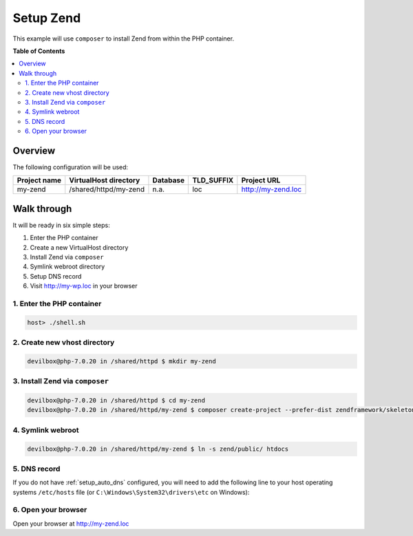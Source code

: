 .. _example_setup_zend:

**********
Setup Zend
**********

This example will use ``composer`` to install Zend from within the PHP container.

.. seealso:: `Official Zend Documentation <https://docs.zendframework.com/tutorials/getting-started/skeleton-application/>`_


**Table of Contents**

.. contents:: :local:


Overview
========

The following configuration will be used:

+--------------+--------------------------+-------------+------------+-----------------------+
| Project name | VirtualHost directory    | Database    | TLD_SUFFIX | Project URL           |
+==============+==========================+=============+============+=======================+
| my-zend      | /shared/httpd/my-zend    | n.a.        | loc        | http://my-zend.loc    |
+--------------+--------------------------+-------------+------------+-----------------------+


Walk through
============

It will be ready in six simple steps:

1. Enter the PHP container
2. Create a new VirtualHost directory
3. Install Zend via ``composer``
4. Symlink webroot directory
5. Setup DNS record
6. Visit http://my-wp.loc in your browser


.. seealso:: :ref:`available_tools`


1. Enter the PHP container
--------------------------

.. code-block:: bash

   host> ./shell.sh

.. seealso:: :ref:`work_inside_the_php_container`


2. Create new vhost directory
-----------------------------

.. code-block:: bash

   devilbox@php-7.0.20 in /shared/httpd $ mkdir my-zend


3. Install Zend via ``composer``
--------------------------------

.. code-block:: bash

   devilbox@php-7.0.20 in /shared/httpd $ cd my-zend
   devilbox@php-7.0.20 in /shared/httpd/my-zend $ composer create-project --prefer-dist zendframework/skeleton-application zend


4. Symlink webroot
------------------

.. code-block:: bash

   devilbox@php-7.0.20 in /shared/httpd/my-zend $ ln -s zend/public/ htdocs


5. DNS record
-------------

If you do not have :ref:`setup_auto_dns` configured, you will need to add the
following line to your host operating systems ``/etc/hosts`` file
(or ``C:\Windows\System32\drivers\etc`` on Windows):

.. code-block:: bash
   :caption: /etc/hosts

   127.0.0.1 my-zend.loc

.. seealso::

   * :ref:`howto_add_project_hosts_entry_on_mac`
   * :ref:`howto_add_project_hosts_entry_on_win`
   * :ref:`setup_auto_dns`


6. Open your browser
--------------------

Open your browser at http://my-zend.loc
